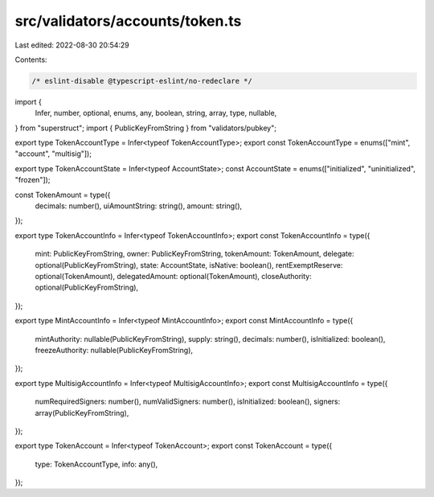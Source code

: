 src/validators/accounts/token.ts
================================

Last edited: 2022-08-30 20:54:29

Contents:

.. code-block:: ts

    /* eslint-disable @typescript-eslint/no-redeclare */

import {
  Infer,
  number,
  optional,
  enums,
  any,
  boolean,
  string,
  array,
  type,
  nullable,
} from "superstruct";
import { PublicKeyFromString } from "validators/pubkey";

export type TokenAccountType = Infer<typeof TokenAccountType>;
export const TokenAccountType = enums(["mint", "account", "multisig"]);

export type TokenAccountState = Infer<typeof AccountState>;
const AccountState = enums(["initialized", "uninitialized", "frozen"]);

const TokenAmount = type({
  decimals: number(),
  uiAmountString: string(),
  amount: string(),
});

export type TokenAccountInfo = Infer<typeof TokenAccountInfo>;
export const TokenAccountInfo = type({
  mint: PublicKeyFromString,
  owner: PublicKeyFromString,
  tokenAmount: TokenAmount,
  delegate: optional(PublicKeyFromString),
  state: AccountState,
  isNative: boolean(),
  rentExemptReserve: optional(TokenAmount),
  delegatedAmount: optional(TokenAmount),
  closeAuthority: optional(PublicKeyFromString),
});

export type MintAccountInfo = Infer<typeof MintAccountInfo>;
export const MintAccountInfo = type({
  mintAuthority: nullable(PublicKeyFromString),
  supply: string(),
  decimals: number(),
  isInitialized: boolean(),
  freezeAuthority: nullable(PublicKeyFromString),
});

export type MultisigAccountInfo = Infer<typeof MultisigAccountInfo>;
export const MultisigAccountInfo = type({
  numRequiredSigners: number(),
  numValidSigners: number(),
  isInitialized: boolean(),
  signers: array(PublicKeyFromString),
});

export type TokenAccount = Infer<typeof TokenAccount>;
export const TokenAccount = type({
  type: TokenAccountType,
  info: any(),
});


